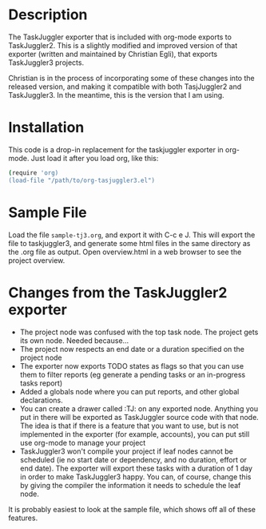 
* Description

  The TaskJuggler exporter that is included with org-mode exports to
  TaskJuggler2. This is a slightly modified and improved version of that
  exporter (written and maintained by Christian Egli), that exports TaskJuggler3
  projects.

  Christian is in the process of incorporating some of these changes into the
  released version, and making it compatible with both TasjJuggler2 and
  TaskJuggler3. In the meantime, this is the version that I am using.

* Installation

  This code is a drop-in replacement for the taskjuggler exporter in org-mode.
  Just load it after you load org, like this:

#+begin_src bash
  (require 'org)
  (load-file "/path/to/org-tasjuggler3.el")
#+end_src

* Sample File

  Load the file =sample-tj3.org=, and export it with C-c e J. This will export
  the file to taskjuggler3, and generate some html files in the same directory
  as the .org file as output. Open overview.html in a web browser to see the
  project overview.

* Changes from the TaskJuggler2 exporter
  
	- The project node was confused with the top task node. The project gets its
	  own node. Needed because...
	- The project now respects an end date or a duration specified on the project node
	- The exporter now exports TODO states as flags so that you can use them to
	  filter reports (eg generate a pending tasks or an in-progress tasks
	  report)
	- Added a globals node where you can put reports, and other global
	  declarations.
	- You can create a drawer called :TJ: on any exported node. Anything you put
	  in there will be exported as TaskJuggler source code with that node. The
	  idea is that if there is a feature that you want to use, but is not
	  implemented in the exporter (for example, accounts), you can put still use
	  org-mode to manage your project
	- TaskJuggler3 won't compile your project if leaf nodes cannot be scheduled
	  (ie no start date or dependency, and no duration, effort or end date). The
	  exporter will export these tasks with a duration of 1 day in order to make
	  TaskJuggler3 happy. You can, of course, change this by giving the compiler
	  the information it needs to schedule the leaf node.

  It is probably easiest to look at the sample file, which shows off all of
  these features.

